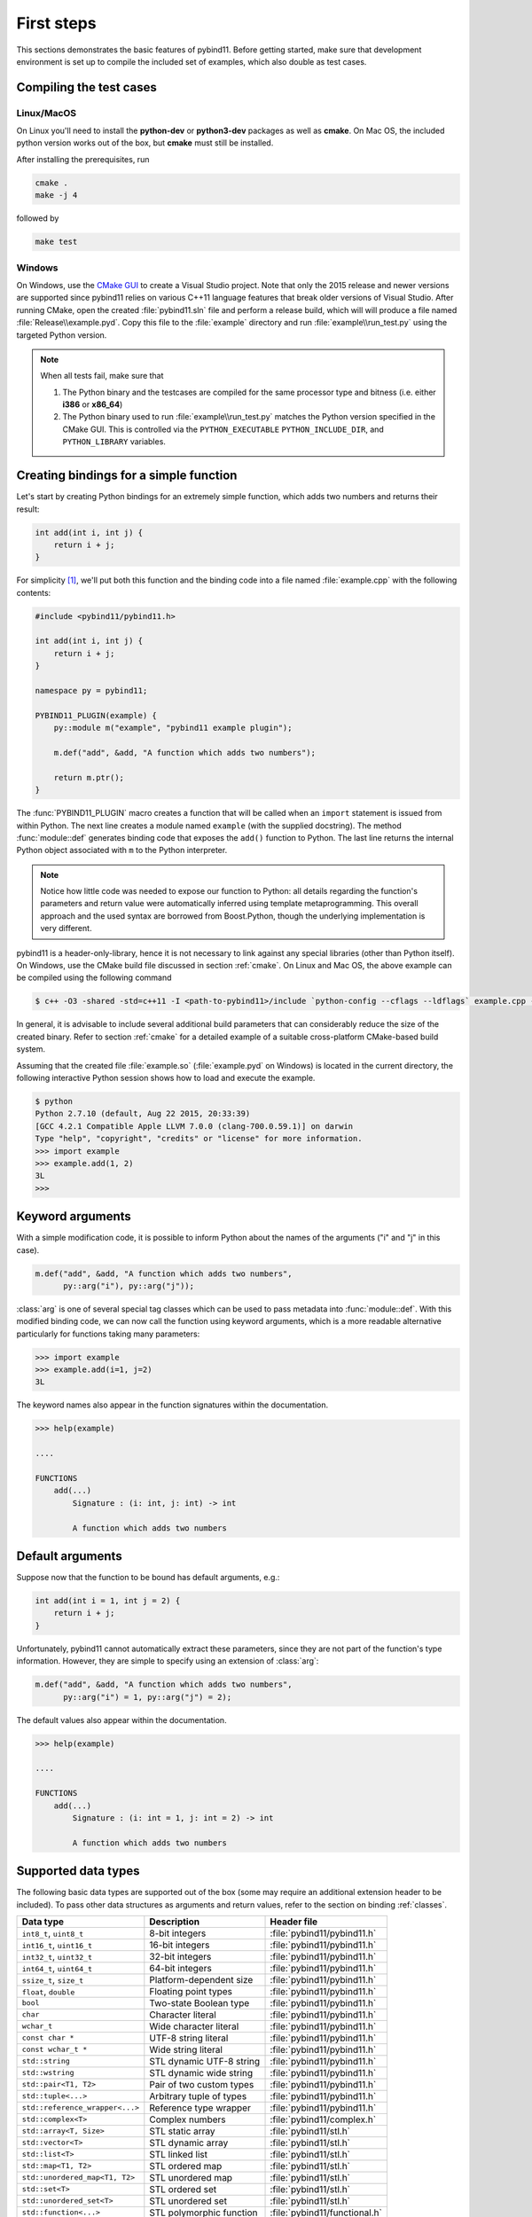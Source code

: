 .. _basics:

First steps
###########

This sections demonstrates the basic features of pybind11. Before getting
started, make sure that development environment is set up to compile the
included set of examples, which also double as test cases.


Compiling the test cases
========================

Linux/MacOS
-----------

On Linux  you'll need to install the **python-dev** or **python3-dev** packages as
well as **cmake**. On Mac OS, the included python version works out of the box,
but **cmake** must still be installed.

After installing the prerequisites, run

.. code-block:: bash

   cmake .
   make -j 4

followed by

.. code-block:: bash

   make test

Windows
-------

On Windows, use the `CMake GUI`_ to create a Visual Studio project. Note that
only the 2015 release and newer versions are supported since pybind11 relies on
various C++11 language features that break older versions of Visual Studio.
After running CMake, open the created :file:`pybind11.sln` file and perform a
release build, which will will produce a file named
:file:`Release\\example.pyd`. Copy this file to the :file:`example` directory
and run :file:`example\\run_test.py` using the targeted Python version.

.. _`CMake GUI`: https://cmake.org/runningcmake

.. Note::

    When all tests fail, make sure that

    1. The Python binary and the testcases are compiled for the same processor
       type and bitness (i.e. either **i386** or **x86_64**)

    2. The Python binary used to run :file:`example\\run_test.py` matches the
       Python version specified in the CMake GUI. This is controlled via
       the ``PYTHON_EXECUTABLE`` ``PYTHON_INCLUDE_DIR``, and
       ``PYTHON_LIBRARY`` variables.

.. seealso::

    Advanced users who are already familiar with Boost.Python may want to skip
    the tutorial and look at the test cases in the :file:`example` directory,
    which exercise all features of pybind11.

Creating bindings for a simple function
=======================================

Let's start by creating Python bindings for an extremely simple function, which
adds two numbers and returns their result:

.. code-block:: cpp

    int add(int i, int j) {
        return i + j;
    }

For simplicity [#f1]_, we'll put both this function and the binding code into
a file named :file:`example.cpp` with the following contents:

.. code-block:: cpp

    #include <pybind11/pybind11.h>

    int add(int i, int j) {
        return i + j;
    }

    namespace py = pybind11;

    PYBIND11_PLUGIN(example) {
        py::module m("example", "pybind11 example plugin");

        m.def("add", &add, "A function which adds two numbers");

        return m.ptr();
    }

The :func:`PYBIND11_PLUGIN` macro creates a function that will be called when an
``import`` statement is issued from within Python. The next line creates a
module named ``example`` (with the supplied docstring). The method
:func:`module::def` generates binding code that exposes the
``add()`` function to Python. The last line returns the internal Python object
associated with ``m`` to the Python interpreter.

.. note::

    Notice how little code was needed to expose our function to Python: all
    details regarding the function's parameters and return value were
    automatically inferred using template metaprogramming. This overall
    approach and the used syntax are borrowed from Boost.Python, though the
    underlying implementation is very different.

pybind11 is a header-only-library, hence it is not necessary to link against
any special libraries (other than Python itself). On Windows, use the CMake
build file discussed in section :ref:`cmake`. On Linux and Mac OS, the above
example can be compiled using the following command

.. code-block:: bash

    $ c++ -O3 -shared -std=c++11 -I <path-to-pybind11>/include `python-config --cflags --ldflags` example.cpp -o example.so

In general, it is advisable to include several additional build parameters
that can considerably reduce the size of the created binary. Refer to section
:ref:`cmake` for a detailed example of a suitable cross-platform CMake-based
build system.

Assuming that the created file :file:`example.so` (:file:`example.pyd` on Windows)
is located in the current directory, the following interactive Python session
shows how to load and execute the example.

.. code-block:: python

    $ python
    Python 2.7.10 (default, Aug 22 2015, 20:33:39)
    [GCC 4.2.1 Compatible Apple LLVM 7.0.0 (clang-700.0.59.1)] on darwin
    Type "help", "copyright", "credits" or "license" for more information.
    >>> import example
    >>> example.add(1, 2)
    3L
    >>>

.. _keyword_args:

Keyword arguments
=================

With a simple modification code, it is possible to inform Python about the
names of the arguments ("i" and "j" in this case).

.. code-block:: cpp

    m.def("add", &add, "A function which adds two numbers",
          py::arg("i"), py::arg("j"));

:class:`arg` is one of several special tag classes which can be used to pass
metadata into :func:`module::def`. With this modified binding code, we can now
call the function using keyword arguments, which is a more readable alternative
particularly for functions taking many parameters:

.. code-block:: python

    >>> import example
    >>> example.add(i=1, j=2)
    3L

The keyword names also appear in the function signatures within the documentation.

.. code-block:: python

    >>> help(example)

    ....

    FUNCTIONS
        add(...)
            Signature : (i: int, j: int) -> int

            A function which adds two numbers

.. _default_args:

Default arguments
=================

Suppose now that the function to be bound has default arguments, e.g.:

.. code-block:: cpp

    int add(int i = 1, int j = 2) {
        return i + j;
    }

Unfortunately, pybind11 cannot automatically extract these parameters, since they
are not part of the function's type information. However, they are simple to specify
using an extension of :class:`arg`:

.. code-block:: cpp

    m.def("add", &add, "A function which adds two numbers",
          py::arg("i") = 1, py::arg("j") = 2);

The default values also appear within the documentation.

.. code-block:: python

    >>> help(example)

    ....

    FUNCTIONS
        add(...)
            Signature : (i: int = 1, j: int = 2) -> int

            A function which adds two numbers

.. _supported_types:

Supported data types
====================

The following basic data types are supported out of the box (some may require
an additional extension header to be included). To pass other data structures
as arguments and return values, refer to the section on binding :ref:`classes`.

+---------------------------------+--------------------------+-------------------------------+
|  Data type                      |  Description             | Header file                   |
+=================================+==========================+===============================+
| ``int8_t``, ``uint8_t``         | 8-bit integers           | :file:`pybind11/pybind11.h`   |
+---------------------------------+--------------------------+-------------------------------+
| ``int16_t``, ``uint16_t``       | 16-bit integers          | :file:`pybind11/pybind11.h`   |
+---------------------------------+--------------------------+-------------------------------+
| ``int32_t``, ``uint32_t``       | 32-bit integers          | :file:`pybind11/pybind11.h`   |
+---------------------------------+--------------------------+-------------------------------+
| ``int64_t``, ``uint64_t``       | 64-bit integers          | :file:`pybind11/pybind11.h`   |
+---------------------------------+--------------------------+-------------------------------+
| ``ssize_t``, ``size_t``         | Platform-dependent size  | :file:`pybind11/pybind11.h`   |
+---------------------------------+--------------------------+-------------------------------+
| ``float``, ``double``           | Floating point types     | :file:`pybind11/pybind11.h`   |
+---------------------------------+--------------------------+-------------------------------+
| ``bool``                        | Two-state Boolean type   | :file:`pybind11/pybind11.h`   |
+---------------------------------+--------------------------+-------------------------------+
| ``char``                        | Character literal        | :file:`pybind11/pybind11.h`   |
+---------------------------------+--------------------------+-------------------------------+
| ``wchar_t``                     | Wide character literal   | :file:`pybind11/pybind11.h`   |
+---------------------------------+--------------------------+-------------------------------+
| ``const char *``                | UTF-8 string literal     | :file:`pybind11/pybind11.h`   |
+---------------------------------+--------------------------+-------------------------------+
| ``const wchar_t *``             | Wide string literal      | :file:`pybind11/pybind11.h`   |
+---------------------------------+--------------------------+-------------------------------+
| ``std::string``                 | STL dynamic UTF-8 string | :file:`pybind11/pybind11.h`   |
+---------------------------------+--------------------------+-------------------------------+
| ``std::wstring``                | STL dynamic wide string  | :file:`pybind11/pybind11.h`   |
+---------------------------------+--------------------------+-------------------------------+
| ``std::pair<T1, T2>``           | Pair of two custom types | :file:`pybind11/pybind11.h`   |
+---------------------------------+--------------------------+-------------------------------+
| ``std::tuple<...>``             | Arbitrary tuple of types | :file:`pybind11/pybind11.h`   |
+---------------------------------+--------------------------+-------------------------------+
| ``std::reference_wrapper<...>`` | Reference type wrapper   | :file:`pybind11/pybind11.h`   |
+---------------------------------+--------------------------+-------------------------------+
| ``std::complex<T>``             | Complex numbers          | :file:`pybind11/complex.h`    |
+---------------------------------+--------------------------+-------------------------------+
| ``std::array<T, Size>``         | STL static array         | :file:`pybind11/stl.h`        |
+---------------------------------+--------------------------+-------------------------------+
| ``std::vector<T>``              | STL dynamic array        | :file:`pybind11/stl.h`        |
+---------------------------------+--------------------------+-------------------------------+
| ``std::list<T>``                | STL linked list          | :file:`pybind11/stl.h`        |
+---------------------------------+--------------------------+-------------------------------+
| ``std::map<T1, T2>``            | STL ordered map          | :file:`pybind11/stl.h`        |
+---------------------------------+--------------------------+-------------------------------+
| ``std::unordered_map<T1, T2>``  | STL unordered map        | :file:`pybind11/stl.h`        |
+---------------------------------+--------------------------+-------------------------------+
| ``std::set<T>``                 | STL ordered set          | :file:`pybind11/stl.h`        |
+---------------------------------+--------------------------+-------------------------------+
| ``std::unordered_set<T>``       | STL unordered set        | :file:`pybind11/stl.h`        |
+---------------------------------+--------------------------+-------------------------------+
| ``std::function<...>``          | STL polymorphic function | :file:`pybind11/functional.h` |
+---------------------------------+--------------------------+-------------------------------+


.. [#f1] In practice, implementation and binding code will generally be located
         in separate files.

